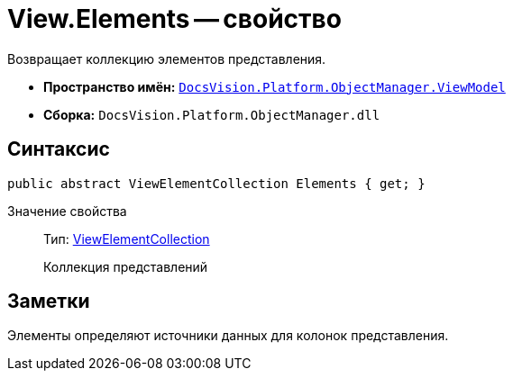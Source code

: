 = View.Elements -- свойство

Возвращает коллекцию элементов представления.

* *Пространство имён:* `xref:api/DocsVision/Platform/ObjectManager/ViewModel/ViewModel_NS.adoc[DocsVision.Platform.ObjectManager.ViewModel]`
* *Сборка:* `DocsVision.Platform.ObjectManager.dll`

== Синтаксис

[source,csharp]
----
public abstract ViewElementCollection Elements { get; }
----

Значение свойства::
Тип: xref:api/DocsVision/Platform/ObjectManager/ViewModel/ViewElementCollection_CL.adoc[ViewElementCollection]
+
Коллекция представлений

== Заметки

Элементы определяют источники данных для колонок представления.
